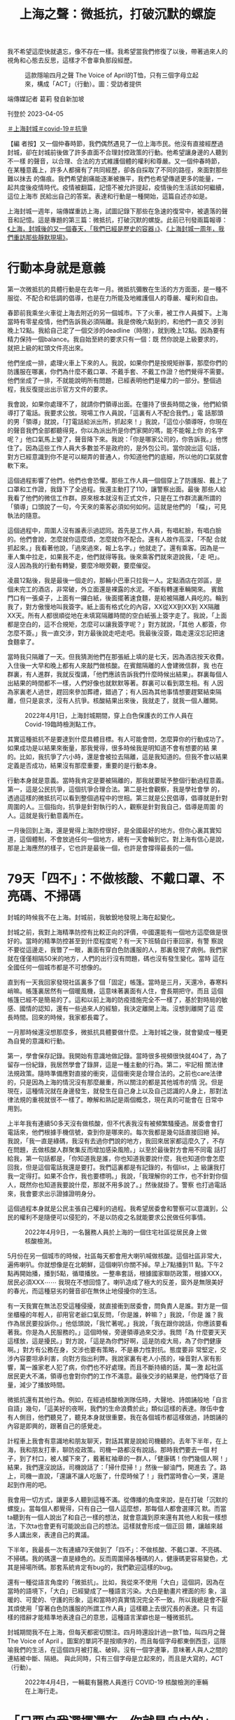 #+title: 上海之聲：微抵抗，打破沉默的螺旋
#+options: \n:t num:nil author:nil

我不希望這麼快就遺忘，像不存在一樣。我希望當我們修復了以後，帶著過來人的視角和心態去反思，這樣才不會辜負那段經歷。

#+caption: 這款隱喻四月之聲 The Voice of April的T恤，只有三個字母立起來，構成「ACT」（行動）。圖：受訪者提供
[[file:20230405-mainland-shanghai-lockdown-limited-resistance/3711837a29bd455b8147969786e31f40.jpg]]

端傳媒記者 葛莉 發自新加坡

刊登於 2023-04-05

[[https://theinitium.com/tags/_3108][＃上海封城]][[https://theinitium.com/tags/covid-19][＃covid-19]][[https://theinitium.com/tags/_1213][＃抗爭]]

【編 者按】又一個仲春時節，我們偶然遇見了一位上海市民。他沒有直接經歷過封城，卻在封城前後做了許多直面不合理封控政策的行動。他希望讓身邊的人聽到不一樣 的聲音，以合理、合法的方式維護個體的權利和尊嚴。又一個仲春時節，在某種意義上，許多人都擁有了共同經歷，卻各自採取了不同的路徑，來面對那些難以抹去 的傷痕。我們希望創痛能逐漸被撫平，我們也希望傳遞更多的能量，一起共度後疫情時代。疫情被翻篇，記憶不被允許提起，疫情後的生活該如何繼續，這位上海市 民給出自己的答案。表達和行動是一種開始，這篇自述亦如是。

上海封城一週年，端傳媒重訪上海，試圖記錄下那些在急速的復常中，被遺落的聲音和記憶。這是專題的第三篇：微抵抗，打破沉默的螺旋。此前已刊發兩篇報導：[[https://theinitium.com/article/20230329-mainland-shanghai-lockdown-1st-anniversary/][《上海，封城後的又一個春天，「我們已經是歷史的容器」》]]、[[https://theinitium.com/article/20230401-mainland-shanghai-lockdown-a-year-after/][《上海封城一周年，我們重訪那些靜默現場》]]。

* 行動本身就是意義
:PROPERTIES:
:CUSTOM_ID: 行動本身就是意義
:END:
第一次微抵抗的具體行動是在去年一月。微抵抗彌散在生活的方方面面，是一種不服從、不配合和低調的倡導，也是在力所能及地維護個人的尊嚴、權利和自由。

春節前我乘坐火車從上海去附近的另一個城市。下了火車，被工作人員攔下。上海當時有零星疫情，他們告訴我必須隔離。我是傍晚六點到的，和他們一直交 涉到晚上12點。我給自己定了一個交涉的deadline（時限），就到晚上12點。因為要有精力保持一個balance。我自始至終的要求只有一個：既 然你說是上級要求的，就把上級的紅頭文件亮出來。

他們坐成一排，處理火車上下來的人。我說，如果你們是按規矩辦事，那麼你們的防護服在哪裏，你們為什麼不戴口罩、不戴手套、不戴工作證？他們覺得不需要。他們坐成了一排，不就能說明所有問題，已經表明他們是權力的一部分。整個過程，我反復提出出示官方文件的要求。

我會說，如果你處理不了，就請你們領導出面。在僵持了很長時間之後，他們給領導打了電話。我要求公放。現場工作人員說，「這裏有人不配合我們。」電 話那頭的男「領導」就說，「打電話給派出所，抓起來！」我說，「這位小領導呀，你現在的聲音我們全部都聽得見，你以為派出所是你們家開的嗎，能不能報上你 的名字呢？」他口氣馬上變了，聲音降下來。我說：「你是哪家公司的，你告訴我。」他愣住了。因為這些工作人員大多數並不是政府的，是外包公司。當你說出這 句話，對方已經意識到你不是可以糊弄的普通人，你知道他們的底細，所以他的口氣就會軟下來。

這個過程影響了他們，他們也會恐懼。那些工作人員一個個穿上了防護服、戴上了口罩和工作證，我錄下了全過程。我還主動打了110，讓警察出面。最後 那些人給我看了他們的微信工作群。原來根本就沒有正式文件，只是在工作群流裏所謂的「領導」口頭說了一句，今天來的乘客必須如何如何。這就是他們的 「檔」，可見執法的隨意。

這個過程中，周圍人沒有誰表示過認同。首先是工作人員，有唱紅臉，有唱白臉的。他們會說，怎麼就你這麼煩，怎麼就你不配合。還有人故作高深，「不配 合就抓起來。」我看著他說，「過來過來，報上名字。」他就走了。還有乘客。因為是一車人集中拉走，如果我不走，他們就得等我。後來乘客們就來遊說我，「走 吧」。沒人因為我的行動有轉變，要麼冷眼旁觀，要麼催促。

凌晨12點後，我是最後一個走的，那輛小巴車只拉我一人。定點酒店在郊區，是個未完工的酒店，非常破，外立面還是裸露的水泥。不斷有轉運車輛開來。 賓館門口有一張桌子，上面有一攞白紙，後面擺著速食麵，是給被隔離人員吃的。輪到我了，對方傲慢地叫我簽字。紙上面有格式化的內容，XX從XX到XX到 XX隔離XX天。所有人都很順從地在未填寫隔離時間的空白紙張上簽字走了。我說，「上面都是空白的，這不合規矩，怎麼可以讓我簽字呢？」對方就說，「其他 人都簽，你怎麼不簽。」我一直交涉，對方最後說走吧走吧。我最後沒簽，臨走還沒忘記把速食麵拿了。

當時我只隔離了一天。但我猜測他們在那張紙上填的是七天，因為酒店按天收費。入住後一大早和晚上都有人來敲門做核酸。在賓館隔離的人會建微信群，我 也在群裏，有人進群，我就反復講，「他們應該告訴我們什麼時候出結果」。群裏每個人出結果的時間都不一樣，人們好像也就默默等著。群裏可以看到眾生相。有 人因為家裏老人過世，趕回來參加葬禮，錯過了；有人因為其他事情想要趕緊結束隔離，但只是哀求，沒有人抗爭。核酸結果出來後，我就走了，就我一個人離開。

#+caption: 2022年4月1日，上海封城期間，穿上白色保護衣的工作人員在Covid-19臨時檢測點工作。
[[file:20230405-mainland-shanghai-lockdown-limited-resistance/f533f98ab35c4e40b07434a6331fb080.jpg]]

其實這種抵抗不是要達到什麼具體目標。有人可能會問，怎麼算你的行動成功了。如果成功是以結果來衡量，那我覺得，很多時候我是明知道不會有想要的結 果的。比如，我抗爭了六小時，還是會被拉去隔離，這是我知道的。但我不會以結果定義是否成功，結果沒有那麼重要，重要的是行動本身。

行動本身就是意義。當時我肯定是要被隔離的，那我就要賦予整個行動過程意義。第一，這是公民抗爭，這個抗爭合理合法。第二是社會觀察，我是學社會學 的，透過這樣的微抵抗可以看到整個過程中的世相。第三就是公民倡導，倡導就是針對周圍的人。三個指向，抗爭是針對執行的人，觀察是針對我自己，倡導是周圍 的人。這就是我行動意義所在。

一月後回到上海，還是覺得上海防控很好，是全國最好的地方。但你心裏其實知道，這個體制，不會放過任何一個地方，總有一天會輪到它。對上海有信心是說，那是上海應然的樣子，它也許是最後一個，也許是會撐得最長的一個。


* 79天「四不」：不做核酸、不戴口罩、不亮碼、不掃碼
:PROPERTIES:
:CUSTOM_ID: 天四不不做核酸不戴口罩不亮碼不掃碼
:END:
封城的時候我不在上海。封城前，我敏銳地發現上海在起變化。

封城之前，我對上海精準防控有比較正向的評價，中國還能有一個地方這麼做是很好的。當時的精準防控甚至到什麼程度呢？有一天下班騎自行車回家，有警 察說不要從這邊走，我瞥了一眼，裏面有穿白色防護服的人，那裏發現了病例。我們家就在僅僅相隔50米的地方，人們的出行沒有問題，碼也沒有發生變化。當時 這在全國任何一個城市都是不可想像的。

直到有一天我回家發現社區裏多了個「固定」帳篷。當時是三月，天還冷，春寒料峭嘛。帳篷裏居然有一個暖風機，這意味著裏面有人住，會長期把守。而且 這個帳篷已經不是簡易的了。這和以前上海的防疫措施完全不一樣了，基於對時局的敏感、國情的認知，還有一些過來人的經驗，我決定離開上海。沒想到離開了這 麼長時間。回來的時候，我家都長霉了。

一月那時候還沒想那麼多，微抵抗具體要做什麼。上海封城之後，就會變成一種更為自覺的意識和行動。

第一，學會保存記錄。我開始有意識地做記錄。當時很多視頻很快就404了，為了留存一份紀錄，我居然學會了錄屏，這是一種主動的行為。第二，牢記相 關法律法規政策。隨時準備應對直接的衝突，這個衝突是合理合法的。之前也care法律的，只是因為上海的情況沒有那麼嚴重，所以關注的都是其他城市的情 況。但是現在，這種情況就在身邊發生，就發生在自己身上以及自己認識的人身上，那對法律法規的重視就很不一樣了。瞭解和熟記是兩個概念，現在真的可能會在 日常中用到。

上半年我有連續50多天沒有做核酸，但不代表我沒有被頻繁騷擾過。居委會會打電話來，他們根據手機信號，查到你是哪來的。每次我都是幾句話直接回絕 掉。我說，「我一直是綠碼，我沒有去過你們說的地方，我回來居家都這麼久了，不存在問題，去做核酸人群聚集反而增加感染風險。」以至於最後對方會用不同電 話打給我，第一句話都是，「你知道我是誰，你也知道我要說什麼，我也知道你會怎麼回我，但是這個電話我還是要打。我們這裏都是有記錄的，有個list，上 級讓我打我一定得打。如果不合作，我也要標明。」我說，「我理解你的工作，也不針對你個人，既然你也知道我要說什麼，那就不用多說了。」然後就掛了。警察 也打過電話來，我會要求出示證據證明身分。

這個過程本身就是公民主張自己權利的過程。我希望居委會和警察可以意識到，公民的權利不是隨便可以侵犯的，不是以防疫之名就能要求公民做任何事情。

#+caption: 2022年4月9日，一名醫務人員於上海的一個住宅社區從居民身上做核酸檢測。
[[file:20230405-mainland-shanghai-lockdown-limited-resistance/775d595fb17f442e9f6c763e420ed77a.jpg]]

5月份在另一個城市的時候，社區每天都會用大喇叭喊做核酸。這個社區非常大，遍佈喇叭。你就想像是在北朝鮮，這個喇叭你關不掉。早上7點播到11 點。下午2點再開始播，播到5點，循環播放。一整串套話，根據國家聯防政策，根據XXX，居民必須XXX⋯⋯ 我現在不想回憶了。喇叭造成了極大的反差，窗外是無限美好的春光，而這種惡劣的聲音卻在無休止地侵擾你的生活。

有一天我實在無法忍受這種侵擾，就直接衝到居委會，問負責人是誰。對方是一個坐櫃檯的年輕人，卻用官老爺口氣反問，「你是誰，幹嘛？」我說，「你是 誰？我作為居民要投訴你。」他低頭說，「我忙著呢。」我說，「我在跟你說話，你應該要看著我。你是為人民服務的。」這個時候，旁邊領導過來交涉。我問「為 什麼要天天這樣放，這是擾民。」對方說，「這是為你們好啊，這是防疫大局，為了你們健康啊。」對方有公務在身，交涉也要有策略，不是暴力性對抗。態度要非 常堅定，交涉內容要坦承利害，向對方指出利弊。我說家裏有老人小孩的，噪音對人家有影響，萬一誰家老人犯了病，你們也不好處理。而且不斷持續的話，萬一激 起社區居民更大不滿，領導也會對你們的工作不滿意。最後交涉的結果是，他們降低了音量，減少了播放時間。

微抵抗還有其他行為。例如，在經過核酸檢測隊伍時，大聲地、詩朗誦般地「自言自語」幾句，「這美好的夜啊，我們的生命浪費於此」類似這樣的表達。隊伍中會有人側目，他們聽見了，聽見本身就很重要。我在各個城市都這樣做過，詩朗誦的內容是即興的，跟著自己的感覺走。

計程車上我會有意識地和朋友聊天，對話其實是說給司機聽的。去年下半年，在上海，我和朋友打車，聊防疫政策。司機一路都沒有說話。那時我們要去一個 村子，到了村口，被人攔下來了，戴著紅袖章的一群人，「健康碼！你們幾個人啊！」結果，我們還沒說話，司機說話了：「掃什麼掃！」然後一腳油門，開進去 了。路上，司機一直說，「還讓不讓人吃飯了，什麼時候了！」我們當時會心一笑，還是起到作用的吧。

我會用一切方式，讓更多人聽到這種不滿。從傳播的角度來說，是在打破「沉默的螺旋」。當每個人都覺得，只有自己一個人這麼想，那每個人都會選擇沉 默。而當ta聽到有一個人說出了和自己一樣的想法，就會意識到原來還有其他人和我一樣想法，下次ta也會更有可能說出自己的想法。這樣就會形成一個正回 饋，讓越來越多人講出來，表達自己的異議。

下半年，我最長一次有連續79天做到了「四不」：不做核酸、不戴口罩、不亮碼、不掃碼。我的碼還一直是綠色的。反而周圍掃各種碼的人，健康碼更容易變色，尤其是掃場所碼。那套系統肯定有bug的，我們歡迎這樣的bug。

還有一種從語言角度的「微抵抗」。比如，我從來不使用「大白」這個詞，因為在當時的語境下，「大白」已經變成了一種語言污染。大白是動畫片裡面的形 象，溫暖的、可愛的、守護的形象，這和當時的真實情況完全不一致。所以我總是會不厭其煩使用「穿著白色防護服的所謂工作人員」這樣聽上去很冗長的表達。只 有這樣的措辭才能精準地表達自己的意思，這種語言潔癖也是一種微抵抗。

封城期間我不在上海，但每天都密切關注。四月時還設計過一款T恤，叫四月之聲 The Voice of April 。圖案的單詞不是按順序的，而且每個字母都東倒西歪，這隱喻我們的生活，在這個四月被打亂、破碎。沒有一個字連筆，意味著人與人之間的連結被中斷、隔絕。 與此同時，只有三個字母是立起來的，而且是大寫的，ACT（行動）。

#+caption: 2022年4月4日，一輛載有醫務人員進行 COVID-19 核酸檢測的車輛在上海行走。
[[file:20230405-mainland-shanghai-lockdown-limited-resistance/b670de692fee4d33a1774749976fd43f.jpg]]


* 「只要自我選擇還在，你就是自由的」
:PROPERTIES:
:CUSTOM_ID: 只要自我選擇還在你就是自由的
:END:
去年之前，我在面對侵犯個人權利和社會不公的情況時也有做過各種微抵抗。比如，在遇到警察當街攔下查身份證的時候，會援引相關法律表明此舉侵犯了我 的公民權。我也會對城市環境污染向市政府發出投訴、申請政務公開等。但疫情提供了一個場域，讓這件事更明顯，頻次更高。如果你本身有明確的權利意識、公民 責任感，對待不公正的事情勢必會有反應。

微抵抗這個詞是聊天中聊出來的，但背後的行動理念一直都有，是我比較堅信的理念。點點滴滴的微抵抗敏感度低，但會給人帶來力量感，就像往一潭死水裡扔進一些小石子，蕩起一圈圈漣漪。

這個過程，第一得有足夠的心理素質，很多人不喜歡衝突，尤其是在公開場合，擔心被周圍人評判，更不要說是和公權力發生衝突。第二，要有底線思維，你可以承受的損失是什麼。

微抵抗肯定是會給自己帶來麻煩和損失。比如，我不掃碼，出行就得靠騎車。我試過為了去另一個城市騎共享單車56公里，這都跑馬拉松了。騎了一天，十 幾個小時。還有一次，搭飛機前做核酸，棉簽一進到鼻子，我轉身就走，核酸採樣人員喊我回來重做我也沒理。隔天健康碼沒有顯示核酸記錄。工作人員應該是把管 子扔了。我只好改簽機票。這就是微抵抗承受的代價。

為什麼心理機制很重要，因為看起來我的行為並沒有改變什麼，遭受的損失卻是看得見的。穿白色防護服的所謂防疫人員想必也不會因為我的微抵抗發生什麼 變化，我還要額外支出改簽機票的損失。如果這麼定義（微抵抗）就很不划算。但我不這麼想，第一當時周圍有人聽見了看見了，他們會意識到不是所有人都那麼順 從配合；第二機票改簽後我因此多了一天的時間，見了好幾個朋友。

怎麼不變成自我安慰？這是個好問題。就看這件事對你是不是真的有意義。意義本來就是生命價值中的一部分。以剛才的事為例，意義不是為了安慰機票損失才想出來的，就是我每次微抵抗裏正常的行為，行為裏有我認可的價值。第二，那天我見到朋友是很愉悅的。這個價值本身是真實的。

人能夠主動定義自己的行為很重要，定義本身就是一個人主體性的體現，也是自由的體現。當無力感襲來怎麼做？我想起心理學家弗蘭克爾在奧斯維辛集中營 的經歷。弗蘭克爾講過一個場景，雪天的時候，他穿著破爛的鞋，帶著重病，饑寒交迫還要去做苦工。很多人覺得還不如死了算了。但是那一天，他努力回憶，想像 自己是站在原來任教的大學講台上，面對講台下一群人，講述生存、自由的問題。那一刻，他突然覺得周遭一切不一樣了。他意識到，再惡劣的環境，即便可以剝奪 你所有的外在，但只要你還能夠做出自己的選擇，只要自我選擇還在，你就是自由的。

#+caption: 2022年4月25日，上海封城期間，一名穿上白色保護衣的警察在街道上執勤。
[[file:20230405-mainland-shanghai-lockdown-limited-resistance/03447448c7ee481f90dbde00662fa9c5.jpg]]


* 警惕遺忘，才不會辜負那段經歷
:PROPERTIES:
:CUSTOM_ID: 警惕遺忘才不會辜負那段經歷
:END:
去年一年，我形成了一個新的習慣，或者說是對自己的要求。以前我不常看朋友圈，也很少點讚、評論。去年一年，如果看到朋友圈有人表達對疫政的異議， 或者有維護自身正當權利的行為，我都會去點個讚。點讚是一種看見，一種無聲地支持。反過來，我也刪掉了很多缺乏最起碼的良知和認知的人。

去年我的微信號被禁言了7次，每次期限從1天到30天不等。有一次是四月，和上海封城有關，發完一小時之後就被禁言了。我不會後悔發那些，雖然用不了微信會很麻煩，影響工作和日常交流。我的同事都很理解，小號入群的時候，他們會偷偷問一句，是不是又被封了？

封控期間我沒有感到崩潰的時候，但有很多憤怒的時候。基本都是同樣的情況------破門而入，這觸犯到底線了家是私人場域，是一個人最後的王國。我記得有 個視頻，兩個女生在家裏，正面是警察破門而入，後面是警察破窗而入。當時我閃過一個念頭，幸好我不在這個城市。如果在的話，我不知道自己的憤怒會達到什麼 程度。

我觀察到，經過這一年，身邊很多年輕人會意識到一件事情，當警察找上門時，先說一句「請出示你的警官證」。這句話為什麼重要？這意味著一種主體性。 對大多數人來說，警察找上門的第一反應是迴避，多一事不如少一事。當你能先說出這一句，請出示你的警官證，一個公民的主體性和權利意識就出現了，你就和警 察站在權力平等的位置。所以這是一句有力量的話。

現在離回到正常生活還有很大距離，甚至回不到所謂正常。你們看到路面上有很多人，很熱鬧。我工作生活都在老城區，這裏的很多店鋪都已經換了主人，老店已經不在了。不是表面上看到的正常。

身邊很少有人再談起封城。這是能理解的心理狀態，相當於創傷後。這麼短時間裏，一般人大概率是不想再提起過去，而是想抓緊時間回歸正常的時光、正常 的生活。但我們也要警惕遺忘。在官方敘事裏，創傷是不被提起的，政策是不被反省的。如果我們在生活中順應了官方敘事，加上人的心理保護機制，是很容易遺忘 應該留住的記憶的。

我不希望記憶這麼快被遺忘，像不存在一樣。我也希望，當我們內心有了力量，被修復了以後，會帶著過來人的視角和心態，從中反思一些事情，有所收穫，這樣才不會辜負那段經歷。沒人喜歡那些經歷，但經歷過了，我們就別浪費已經發生了的事情。

過去一年我的身體變差了，今年做體檢發現和以前比差了很多。這和去年一年的生活方式有很大關係，有巨大的心理、精神消耗，飲酒頻率大大增加，作息也 非常不規律。今年年初我給自己定了年度計劃，就包括調整作息，增加運動，要過更健康的生活。我沒有離開的打算，我要好好地做事情，點點滴滴的事情，這些都 是有意義的，甚至更有意義了。

#+caption: 2023年3月12日，上海南京路步行街上的市民。
[[file:20230405-mainland-shanghai-lockdown-limited-resistance/045f9a7bf7be44458e51a3428a09bc84.jpg]]

[[https://theinitium.com/tags/_3108][＃上海封城]][[https://theinitium.com/tags/covid-19][＃covid-19]][[https://theinitium.com/tags/_1213][＃抗爭]]

本刊載內容版權為端傳媒或相關單位所有，未經[[mailto:editor@theinitium.com][端傳媒編輯部]]授權，請勿轉載或複製，否則即為侵權。
